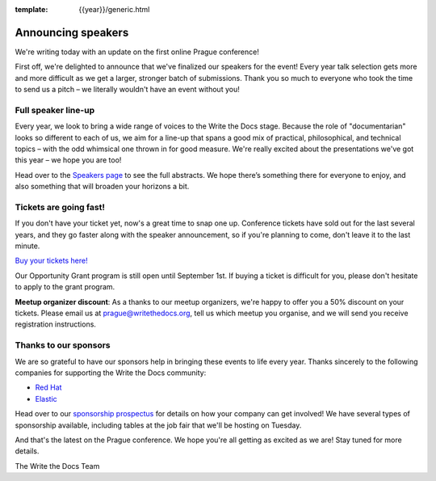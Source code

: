 :template: {{year}}/generic.html

.. post:: August 18, 2020
   :tags: prague-2020, speakers, tickets, visiting, sponsors

Announcing speakers
===================

We're writing today with an update on the first online Prague conference!

First off, we're delighted to announce that we've finalized our speakers for the event!
Every year talk selection gets more and more difficult as we get a larger, stronger batch of submissions.
Thank you so much to everyone who took the time to send us a pitch – we literally wouldn't have an event without you!

Full speaker line-up
--------------------

Every year, we look to bring a wide range of voices to the Write the Docs stage. Because the role of "documentarian" looks so different to each of us, we aim for a line-up that spans a good mix of practical, philosophical, and technical topics – with the odd whimsical one thrown in for good measure.
We're really excited about the presentations we've got this year – we hope you are too!

.. datatemplate::
   :source: /_data/{{shortcode}}-{{year}}-sessions.yaml
   :template: {{year}}/speakers-simple-list.rst

Head over to the `Speakers page <https://www.writethedocs.org/conf/{{shortcode}}/{{year}}/speakers/>`_ to see the full abstracts.
We hope there’s something there for everyone to enjoy, and also something that will broaden your horizons a bit.

Tickets are going fast!
-----------------------

If you don't have your ticket yet, now's a great time to snap one up. Conference tickets have sold out for the last several years, and they go faster along with the speaker announcement, so if you're planning to come, don't leave it to the last minute.

`Buy your tickets here! <https://www.writethedocs.org/conf/prague/{{year}}/tickets/>`_

Our Opportunity Grant program is still open until September 1st. If buying a ticket is difficult for you, please don't hesitate to apply to the grant program.

**Meetup organizer discount**: As a thanks to our meetup organizers, we're happy to offer you a 50% discount on your tickets. Please email us at prague@writethedocs.org, tell us which meetup you organise, and we will send you receive registration instructions.

Thanks to our sponsors
----------------------

We are so grateful to have our sponsors help in bringing these events to life every year. Thanks sincerely to the following companies for supporting the Write the Docs community:

* `Red Hat <https://www.redhat.com/>`_
* `Elastic <https://www.elastic.co>`_

Head over to our `sponsorship prospectus <https://www.writethedocs.org/conf/prague/2020/sponsors/prospectus/>`_ for details on how your company can get involved!
We have several types of sponsorship available, including tables at the job fair that we'll be hosting on Tuesday.

And that's the latest on the Prague conference. We hope you're all getting as excited as we are! Stay tuned for more details.

The Write the Docs Team
